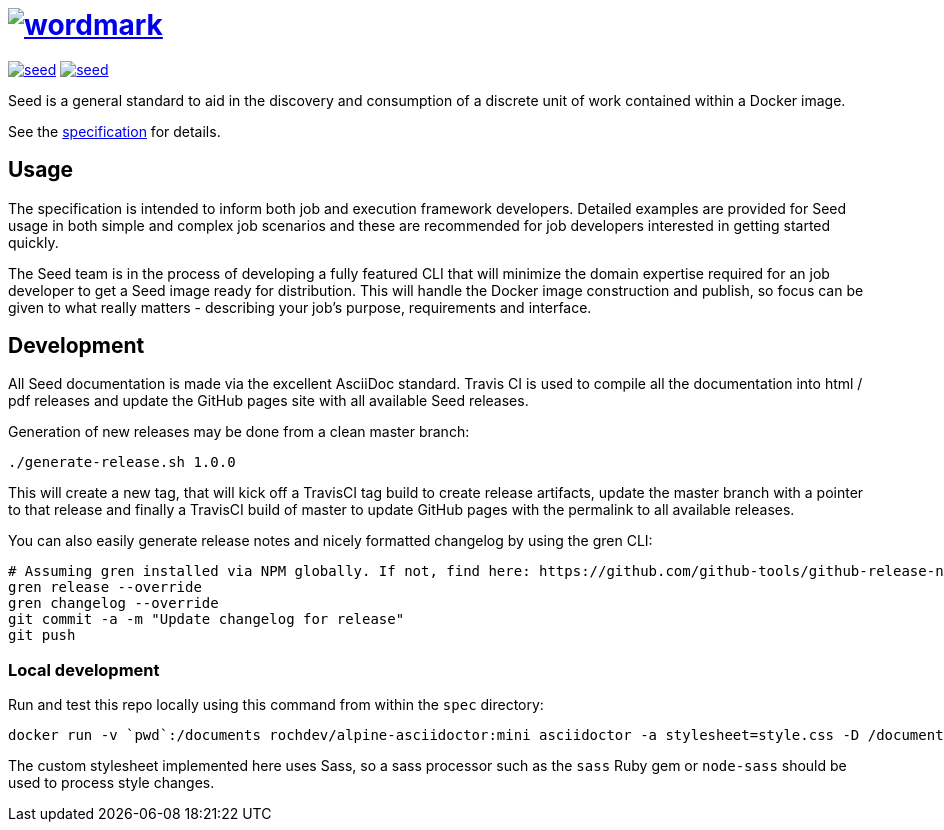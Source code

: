 = image:spec/images/wordmark.svg[link="http://ngageoint.github.io/seed/"]

image:https://badges.gitter.im/ngageoint/seed.svg[link="https://gitter.im/ngageoint/seed?utm_source=badge&utm_medium=badge&utm_campaign=pr-badge&utm_content=badge"]
image:https://travis-ci.org/ngageoint/seed.svg?branch=master[link="https://travis-ci.org/ngageoint/seed"]

Seed is a general standard to aid in the discovery and consumption of a discrete unit of work contained within a Docker
image.

See the link:http://ngageoint.github.io/seed/[specification] for details.

== Usage

The specification is intended to inform both job and execution framework developers. Detailed examples
are provided for Seed usage in both simple and complex job scenarios and these are recommended for
job developers interested in getting started quickly.

The Seed team is in the process of developing a fully featured CLI that will minimize the domain expertise
required for an job developer to get a Seed image ready for distribution. This will handle the Docker
image construction and publish, so focus can be given to what really matters - describing your job's
purpose, requirements and interface.

== Development

All Seed documentation is made via the excellent AsciiDoc standard. Travis CI is used to compile all the
documentation into html / pdf releases and update the GitHub pages site with all available Seed releases.

Generation of new releases may be done from a clean master branch:

`./generate-release.sh 1.0.0`

This will create a new tag, that will kick off a TravisCI tag build to create release artifacts, update
the master branch with a pointer to that release and finally a TravisCI build of master to update GitHub
pages with the permalink to all available releases.

You can also easily generate release notes and nicely formatted changelog by using the gren CLI:

```
# Assuming gren installed via NPM globally. If not, find here: https://github.com/github-tools/github-release-notes
gren release --override
gren changelog --override
git commit -a -m "Update changelog for release"
git push
```

=== Local development

Run and test this repo locally using this command from within the `spec` directory:

```
docker run -v `pwd`:/documents rochdev/alpine-asciidoctor:mini asciidoctor -a stylesheet=style.css -D /documents/output seed.adoc
```

The custom stylesheet implemented here uses Sass, so a sass processor such as the `sass` Ruby gem or `node-sass` should be used to process style changes.
